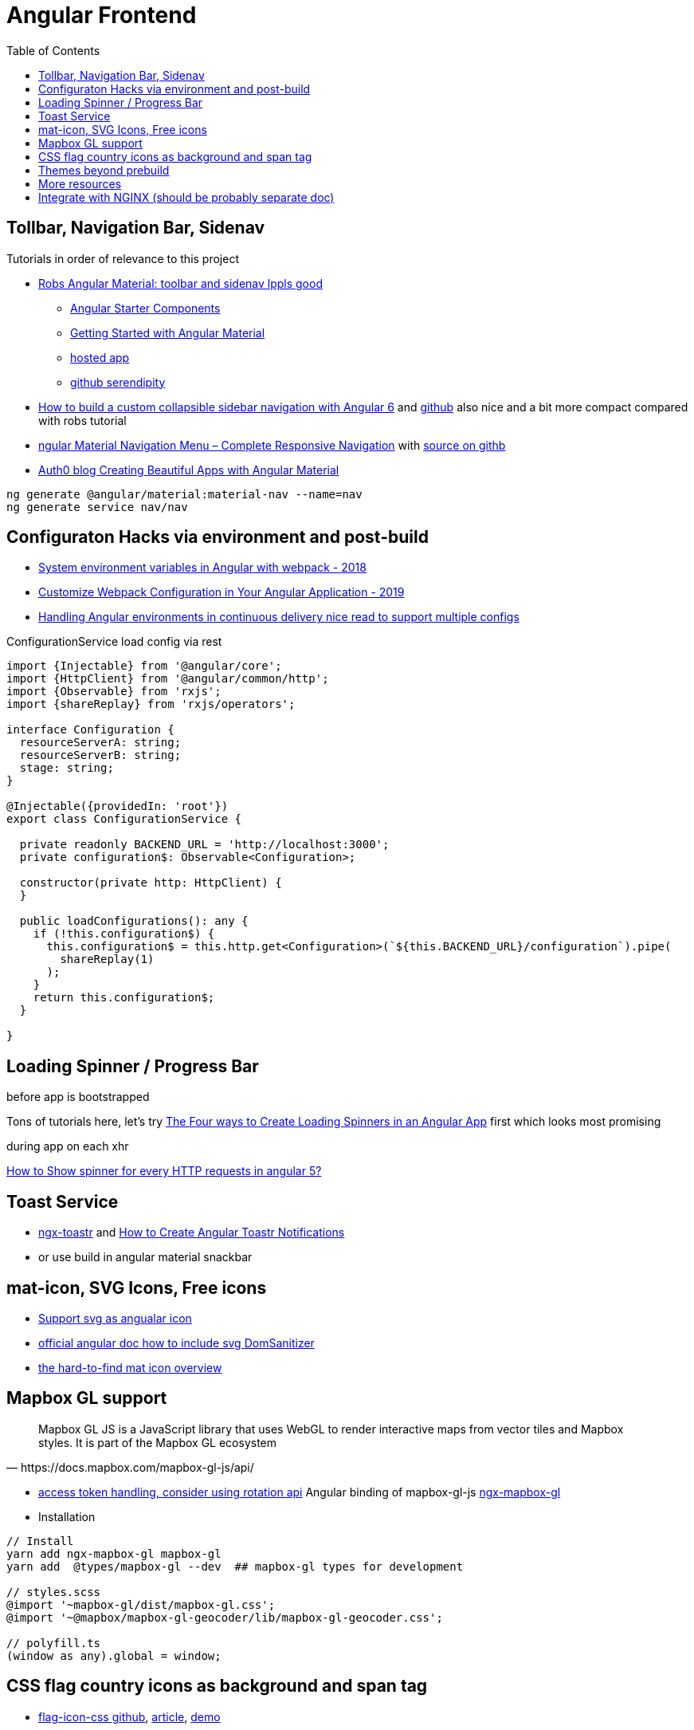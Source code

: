 = Angular Frontend
:url-preferred-bootswatch-theme: https://bootswatch.com/sandstone/
:toc:

== Tollbar, Navigation Bar, Sidenav

.Tutorials in order of relevance to this project

* https://robferguson.org/blog/2018/11/10/angular-material-toolbar-and-sidenav/[Robs Angular Material: toolbar and sidenav lppls good]
    ** https://material.angular.io/guide/schematics#navigation-schematic[Angular Starter Components]
    ** https://robferguson.org/blog/2018/11/05/getting-started-with-angular-material/[Getting Started with Angular Material]
    ** https://serendipity-f7626.firebaseapp.com/[hosted app]
    ** https://github.com/Robinyo/serendipity[github serendipity]

* https://keepgrowing.in/angular/how-to-build-a-custom-collapsible-sidebar-navigation-with-angular-6/[How to build a custom collapsible sidebar navigation with Angular 6] and https://github.com/little-pinecone/angular-multi-layout-scaffolding[github] also nice and a bit more compact compared with robs tutorial
* https://code-maze.com/angular-material-navigation/[ngular Material Navigation Menu – Complete Responsive Navigation] with https://github.com/CodeMazeBlog/angular-material-series/tree/navigation[source on githb]
* https://auth0.com/blog/creating-beautiful-apps-with-angular-material/[Auth0 blog Creating Beautiful Apps with Angular Material]

----
ng generate @angular/material:material-nav --name=nav
ng generate service nav/nav
----

== Configuraton Hacks via environment and post-build

* https://medium.com/@fidelisclayton/system-environment-variables-in-angular-1f4a922c7b4c[System environment variables in Angular with webpack - 2018]
* https://netbasal.com/customize-webpack-configuration-in-your-angular-application-d09683f6bd22[Customize Webpack Configuration in Your Angular Application - 2019]
* https://medium.com/angular-in-depth/handling-angular-environments-in-continuous-delivery-eeaee96f0aae[Handling Angular environments in continuous delivery nice read to support multiple configs]

.ConfigurationService load config via rest
----
import {Injectable} from '@angular/core';
import {HttpClient} from '@angular/common/http';
import {Observable} from 'rxjs';
import {shareReplay} from 'rxjs/operators';

interface Configuration {
  resourceServerA: string;
  resourceServerB: string;
  stage: string;
}

@Injectable({providedIn: 'root'})
export class ConfigurationService {

  private readonly BACKEND_URL = 'http://localhost:3000';
  private configuration$: Observable<Configuration>;

  constructor(private http: HttpClient) {
  }

  public loadConfigurations(): any {
    if (!this.configuration$) {
      this.configuration$ = this.http.get<Configuration>(`${this.BACKEND_URL}/configuration`).pipe(
        shareReplay(1)
      );
    }
    return this.configuration$;
  }

}
----

== Loading Spinner / Progress Bar

.before app is bootstrapped
Tons of tutorials here, let's try https://christianlydemann.com/four-ways-to-create-loading-spinners-in-an-angular-app/[The Four ways to Create Loading Spinners in an Angular App]
first which looks most promising

.during app on each xhr
https://stackoverflow.com/questions/50100380/how-to-show-spinner-for-every-http-requests-in-angular-5[How to Show spinner for every HTTP requests in angular 5?
]

== Toast Service

* https://www.npmjs.com/package/ngx-toastr[ngx-toastr] and https://blog.jscrambler.com/how-to-create-angular-toastr-notifications/[How to Create Angular Toastr Notifications]
* or use build in angular material snackbar

== mat-icon, SVG Icons, Free icons

* https://www.digitalocean.com/community/tutorials/angular-custom-svg-icons-angular-material[Support svg as angualar icon]
* https://material.angular.io/components/icon/overview#svg-icons[official angular doc how to include svg DomSanitizer]
* https://material.io/resources/icons/?style=baseline[the hard-to-find mat icon overview]

== Mapbox GL support

[quote,https://docs.mapbox.com/mapbox-gl-js/api/]
Mapbox GL JS is a JavaScript library that uses WebGL to render interactive maps from vector tiles and Mapbox styles. It is part of the Mapbox GL ecosystem

* https://docs.mapbox.com/help/how-mapbox-works/access-tokens/[access token handling, consider using rotation api]
Angular binding of mapbox-gl-js https://github.com/Wykks/ngx-mapbox-gl[ngx-mapbox-gl]

* Installation
[source,shell script]
----
// Install
yarn add ngx-mapbox-gl mapbox-gl
yarn add  @types/mapbox-gl --dev  ## mapbox-gl types for development

// styles.scss
@import '~mapbox-gl/dist/mapbox-gl.css';
@import '~@mapbox/mapbox-gl-geocoder/lib/mapbox-gl-geocoder.css';

// polyfill.ts
(window as any).global = window;
----

== CSS flag country icons as background and span tag

* https://github.com/lipis/flag-icon-css[flag-icon-css github], https://docs.angularactivity.com/angular-7-flag-icon-css[article], https://flagicons.lipis.dev/[demo]
* https://cdnjs.cloudflare.com/ajax/libs/flag-icon-css/3.5.0/css/flag-icon.min.css[or just us CDN version to avoid creating thousands of svg files]

Note: you can add styles in `styles.scss` AND `angular.json` !!
[source,html]
----
<td class="flag-icon-background flag-icon-{{row.country}}" ></td>
<span class="flag-icon flag-icon-{{row.country}} flag-icon-squared" ></span>
----

== Themes beyond prebuild

Right now were using Angular material prebuild themes, but would be cool to evaluate
https://www.npmjs.com/package/bootswatch[bootswatch] in combination with https://ng-bootstrap.github.io/[ng-bootstrap],
espcially {url-preferred-bootswatch-theme}[this theme]  looks nice


== More resources
* Check https://github.com/aveferrum/angular-material-demo[Angular Material Demo Application with up-to-date dependencies]
* https://www.djamware.com/post/5d0eda6f80aca754f7a9d1f5/angular-8-tutorial-learn-to-build-angular-8-crud-web-app[Angular 8 Tutorial: Learn to Build Angular 8 CRUD Web App products]

== Integrate with NGINX (should be probably separate doc)
* https://github.com/kubernetes/examples/blob/master/staging/https-nginx/auto-reload-nginx.sh[nginx auto reload config script]
